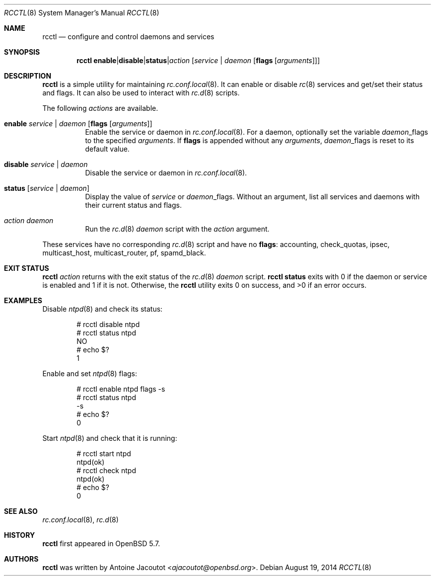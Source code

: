 .\"	$OpenBSD: rcctl.8,v 1.2 2014/08/19 16:05:02 schwarze Exp $
.\"
.\" Copyright (c) 2014 Antoine Jacoutot <ajacoutot@openbsd.org>
.\"
.\" Permission to use, copy, modify, and distribute this software for any
.\" purpose with or without fee is hereby granted, provided that the above
.\" copyright notice and this permission notice appear in all copies.
.\"
.\" THE SOFTWARE IS PROVIDED "AS IS" AND THE AUTHOR DISCLAIMS ALL WARRANTIES
.\" WITH REGARD TO THIS SOFTWARE INCLUDING ALL IMPLIED WARRANTIES OF
.\" MERCHANTABILITY AND FITNESS. IN NO EVENT SHALL THE AUTHOR BE LIABLE FOR
.\" ANY SPECIAL, DIRECT, INDIRECT, OR CONSEQUENTIAL DAMAGES OR ANY DAMAGES
.\" WHATSOEVER RESULTING FROM LOSS OF USE, DATA OR PROFITS, WHETHER IN AN
.\" ACTION OF CONTRACT, NEGLIGENCE OR OTHER TORTIOUS ACTION, ARISING OUT OF
.\" OR IN CONNECTION WITH THE USE OR PERFORMANCE OF THIS SOFTWARE.
.\"
.Dd $Mdocdate: August 19 2014 $
.Dt RCCTL 8
.Os
.Sh NAME
.Nm rcctl
.Nd configure and control daemons and services
.Sh SYNOPSIS
.Nm rcctl
.Sm off
.Cm enable | disable | status | Ar action
.Sm on
.Op Ar service | daemon Op Cm flags Op Ar arguments
.Sh DESCRIPTION
.Nm
is a simple utility for maintaining
.Xr rc.conf.local 8 .
It can enable or disable
.Xr rc 8
services and get/set their status and flags.
It can also be used to interact with
.Xr rc.d 8
scripts.
.Pp
The following
.Ar actions
are available.
.Bl -tag -width Ds
.It Cm enable Ar service | daemon Op Cm flags Op Ar arguments
Enable the service or daemon in
.Xr rc.conf.local 8 .
For a daemon, optionally set the variable
.Ar daemon Ns _flags
to the specified
.Ar arguments .
If
.Cm flags
is appended without any
.Ar arguments ,
.Ar daemon Ns _flags
is reset to its default value.
.It Cm disable Ar service | daemon
Disable the service or daemon in
.Xr rc.conf.local 8 .
.It Cm status Op Ar service | daemon
Display the value of
.Ar service
or
.Ar daemon Ns _flags .
Without an argument, list all services and daemons
with their current status and flags.
.It Ar action daemon
Run the
.Xr rc.d 8
.Ar daemon
script with the
.Ar action
argument.
.El
.Pp
These services have no corresponding
.Xr rc.d 8
script and have no
.Cm flags :
accounting, check_quotas, ipsec, multicast_host, multicast_router,
pf, spamd_black.
.Sh EXIT STATUS
.Nm Ar action
returns with the exit status of the
.Xr rc.d 8
.Ar daemon
script.
.Nm Cm status
exits with 0 if the daemon or service is enabled and 1 if it is not.
Otherwise, the
.Nm
utility exits 0 on success, and >0 if an error occurs.
.Sh EXAMPLES
Disable
.Xr ntpd 8
and check its status:
.Bd -literal -offset indent
# rcctl disable ntpd
# rcctl status ntpd
NO
# echo $?
1
.Ed
.Pp
Enable and set
.Xr ntpd 8
flags:
.Bd -literal -offset indent
# rcctl enable ntpd flags -s
# rcctl status ntpd
-s
# echo $?
0
.Ed
.Pp
Start
.Xr ntpd 8
and check that it is running:
.Bd -literal -offset indent
# rcctl start ntpd
ntpd(ok)
# rcctl check ntpd
ntpd(ok)
# echo $?
0
.Ed
.Sh SEE ALSO
.Xr rc.conf.local 8 ,
.Xr rc.d 8
.Sh HISTORY
.Nm
first appeared in
.Ox 5.7 .
.Sh AUTHORS
.Nm
was written by
.An Antoine Jacoutot Aq Mt ajacoutot@openbsd.org .
